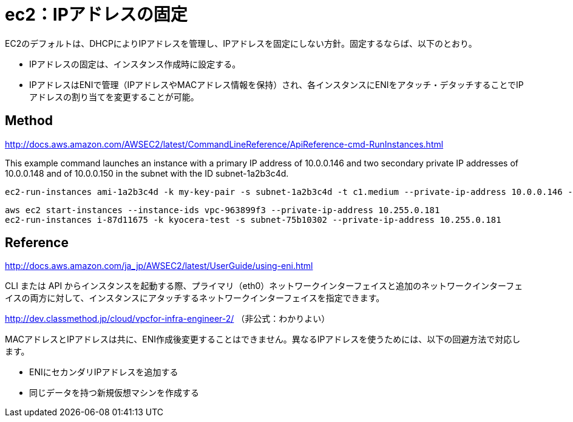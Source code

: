 = ec2：IPアドレスの固定

EC2のデフォルトは、DHCPによりIPアドレスを管理し、IPアドレスを固定にしない方針。固定するならば、以下のとおり。

  * IPアドレスの固定は、インスタンス作成時に設定する。
  * IPアドレスはENIで管理（IPアドレスやMACアドレス情報を保持）され、各インスタンスにENIをアタッチ・デタッチすることでIPアドレスの割り当てを変更することが可能。


== Method

http://docs.aws.amazon.com/AWSEC2/latest/CommandLineReference/ApiReference-cmd-RunInstances.html


This example command launches an instance with a primary IP address of 10.0.0.146 and two secondary private IP addresses of 10.0.0.148 and of 10.0.0.150 in the subnet with the ID subnet-1a2b3c4d.

[source, command]
----
ec2-run-instances ami-1a2b3c4d -k my-key-pair -s subnet-1a2b3c4d -t c1.medium --private-ip-address 10.0.0.146 --secondary-private-ip-address 10.0.0.148 --secondary-private-ip-address 10.0.0.150
----

[source, command]
----
aws ec2 start-instances --instance-ids vpc-963899f3 --private-ip-address 10.255.0.181
ec2-run-instances i-87d11675 -k kyocera-test -s subnet-75b10302 --private-ip-address 10.255.0.181
----


== Reference

http://docs.aws.amazon.com/ja_jp/AWSEC2/latest/UserGuide/using-eni.html

CLI または API からインスタンスを起動する際、プライマリ（eth0）ネットワークインターフェイスと追加のネットワークインターフェイスの両方に対して、インスタンスにアタッチするネットワークインターフェイスを指定できます。

http://dev.classmethod.jp/cloud/vpcfor-infra-engineer-2/
（非公式：わかりよい）

MACアドレスとIPアドレスは共に、ENI作成後変更することはできません。異なるIPアドレスを使うためには、以下の回避方法で対応します。

  * ENIにセカンダリIPアドレスを追加する
  * 同じデータを持つ新規仮想マシンを作成する
